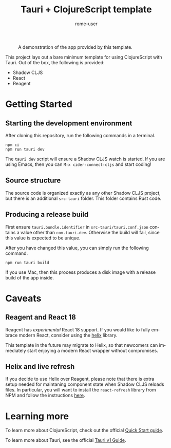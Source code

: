 #+TITLE: Tauri + ClojureScript template
#+AUTHOR: rome-user
#+LANGUAGE: en

#+CAPTION: A demonstration of the app provided by this template.
#+NAME: App Demonstration
#+ATTR_HTML: :width 500px
[[./app-demo.png]]

This project lays out a bare minimum template for using ClojureScript with
Tauri. Out of the box, the following is provided:

- Shadow CLJS
- React
- Reagent

* Getting Started

** Starting the development environment

After cloning this repository, run the following commands in a terminal.

#+begin_example
npm ci
npm run tauri dev
#+end_example

The =tauri dev= script will ensure a Shadow CLJS watch is started. If you are
using Emacs, then you can =M-x cider-connect-cljs= and start coding!

** Source structure

The source code is organized exactly as any other Shadow CLJS project, but there
is an additional =src-tauri= folder. This folder contains Rust code.

** Producing a release build

First ensure =tauri.bundle.identifier= in =src-tauri/tauri.conf.json= contains a
value other than =com.tauri.dev=. Otherwise the build will fail, since this
value is expected to be unique.

After you have changed this value, you can simply run the following command.
#+begin_example
npm run tauri build
#+end_example

If you use Mac, then this process produces a disk image with a release build of
the app inside.

* Caveats

** Reagent and React 18

Reagent has /experimental/ React 18 support. If you would like to fully embrace
modern React, consider using the [[https://github.com/lilactown/helix][helix]] library.

This template in the future may migrate to Helix, so that newcomers can
immediately start enjoying a modern React wrapper without compromises.

** Helix and live refresh

If you decide to use Helix over Reagent, please note that there is extra setup
needed for maintaning component state when Shadow CLJS reloads files. In
particular, you will want to install the =react-refresh= library from NPM and
follow the instructions [[https://github.com/lilactown/helix/blob/master/docs/experiments.md#fast-refresh][here]].

* Learning more

To learn more about ClojureScript, check out the official [[https://clojurescript.org/guides/quick-start][Quick Start guide]].

To learn more about Tauri, see the official [[https://tauri.app/v1/guides/][Tauri v1 Guide]].
